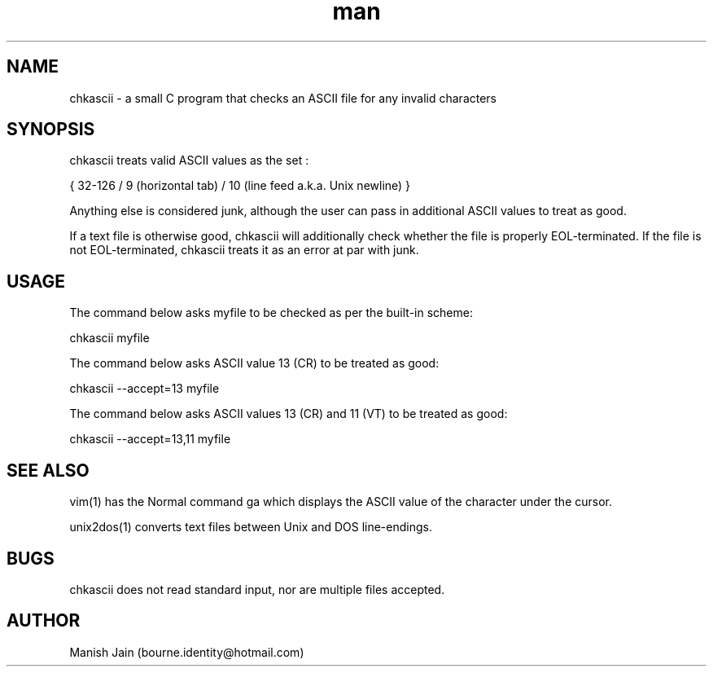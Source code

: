 .TH man 1 "17 November 2018" "1.0" "chkascii man page"

.SH NAME
chkascii \- a small C program that checks an ASCII file for any invalid
characters

.SH SYNOPSIS
chkascii treats valid ASCII values as the set :

{ 32-126 / 9 (horizontal tab) / 10 (line feed a.k.a. Unix newline) }

Anything else is considered junk, although the user can pass in
additional ASCII values to treat as good.

If a text file is otherwise good, chkascii will additionally check
whether the file is properly EOL-terminated. If the file is not
EOL-terminated, chkascii treats it as an error at par with junk.

.SH USAGE
The command below asks myfile to be checked as per the built-in scheme:

chkascii myfile

The command below asks ASCII value 13 (CR) to be treated as good:

chkascii --accept=13 myfile

The command below asks ASCII values 13 (CR) and 11 (VT) to be treated
as good:

chkascii --accept=13,11 myfile

.SH SEE ALSO
vim(1) has the Normal command ga which displays the ASCII value of the
character under the cursor.

unix2dos(1) converts text files between Unix and DOS line-endings.

.SH BUGS
chkascii does not read standard input, nor are multiple files accepted.

.SH AUTHOR
Manish Jain (bourne.identity@hotmail.com)

